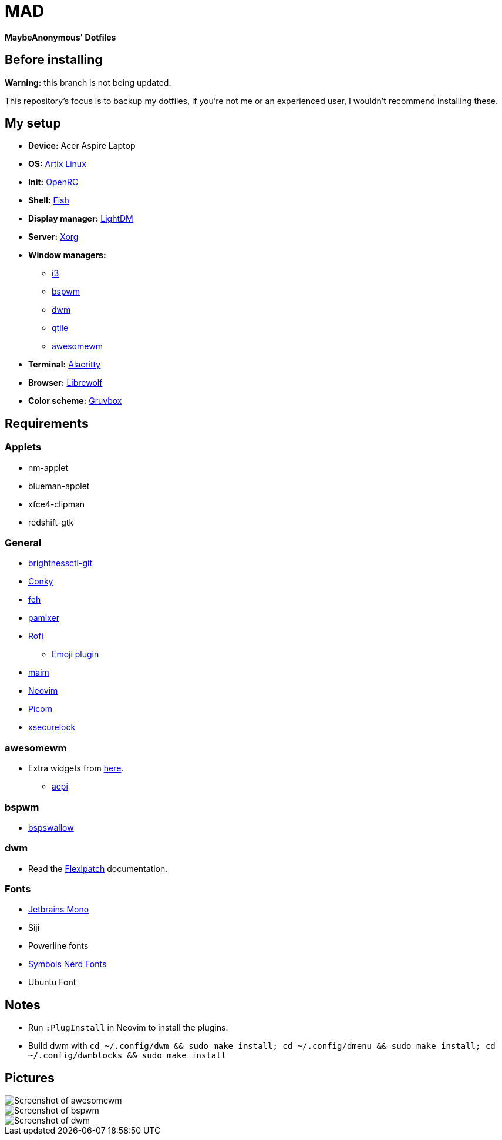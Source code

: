 = MAD

*MaybeAnonymous' Dotfiles*

== Before installing

*Warning:* this branch is not being updated.

This repository's focus is to backup my dotfiles, if you're not me or an experienced user, I wouldn't recommend installing these.

== My setup

* *Device:* Acer Aspire Laptop

* *OS:* https://artixlinux.org[Artix Linux]

* *Init:* https://github.com/OpenRC/openrc[OpenRC]

* *Shell:* https://fishshell.com[Fish]

* *Display manager:* https://github.com/canonical/lightdm[LightDM]

* *Server:* https://www.x.org[Xorg]

* *Window managers:*

** https://i3wm.org[i3]

** https://github.com/baskerville/bspwm[bspwm]

** https://dwm.suckless.org[dwm]

** https://www.qtile.org[qtile]

** https://awesomewm.org[awesomewm]

* *Terminal:* https://alacritty.org[Alacritty]

* *Browser:* https://librewolf.net[Librewolf]

* *Color scheme:* https://github.com/morhetz/gruvbox[Gruvbox]

== Requirements

=== Applets

* nm-applet

* blueman-applet

* xfce4-clipman

* redshift-gtk

=== General

* https://github.com/Hummer12007/brightnessctl[brightnessctl-git]

* https://github.com/brndnmtthws/conky[Conky]

* https://github.com/derf/feh[feh]

* https://github.com/cdemoulins/pamixer[pamixer]

* https://github.com/davatorium/rofi[Rofi]

** https://github.com/Mange/rofi-emoji[Emoji plugin]

* https://github.com/naelstrof/maim[maim]

* https://neovim.io/[Neovim]

* https://github.com/jonaburg/picom[Picom]

* https://github.com/google/xsecurelock[xsecurelock]

=== awesomewm

* Extra widgets from https://github.com/streetturtle/awesome-wm-widgets[here].

** https://sourceforge.net/projects/acpiclient/files/acpiclient/[acpi]

=== bspwm

* https://github.com/MaybeAnonymous/bspswallow[bspswallow]

=== dwm

* Read the https://github.com/bakkeby/dwm-flexipatch[Flexipatch] documentation.

=== Fonts

* https://www.jetbrains.com/lp/mono/[Jetbrains Mono]

* Siji

* Powerline fonts

* https://www.nerdfonts.com/[Symbols Nerd Fonts]

* Ubuntu Font

== Notes

* Run `:PlugInstall` in Neovim to install the plugins.

* Build dwm with `cd ~/.config/dwm && sudo make install; cd ~/.config/dmenu && sudo make install; cd ~/.config/dwmblocks && sudo make install`

== Pictures

image::screenshots/awesome.png[Screenshot of awesomewm]

image::screenshots/bspwm.png[Screenshot of bspwm]

image::screenshots/dwm.png[Screenshot of dwm]

